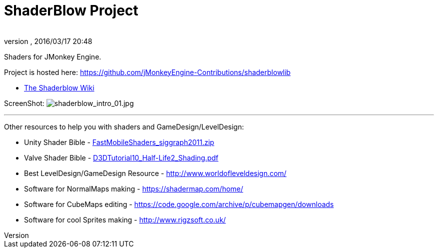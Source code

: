= ShaderBlow Project
:author:
:revnumber:
:revdate: 2016/03/17 20:48
:relfileprefix: ../
:imagesdir: ..
ifdef::env-github,env-browser[:outfilesuffix: .adoc]


Shaders for JMonkey Engine.

Project is hosted here: https://github.com/jMonkeyEngine-Contributions/shaderblowlib[https://github.com/jMonkeyEngine-Contributions/shaderblowlib]

*  <<sdk/plugin/shaderblow#,The Shaderblow Wiki>>

// Get a local copy of the jme-glsl-shaders repository with this command: hg clone link:https://paulgeraskin@code.google.com/p/jme-glsl-shaders/[https://paulgeraskin@code.google.com/p/jme-glsl-shaders/]

ScreenShot: image:sdk/plugin/shaderblow_intro_01.jpg[shaderblow_intro_01.jpg,width="",height=""]
// link:http://dl.dropbox.com/u/26887202/123/ShaderBlow_03.jpg[http://dl.dropbox.com/u/26887202/123/ShaderBlow_03.jpg]

'''

Other resources to help you with shaders and GameDesign/LevelDesign:

*  Unity Shader Bible - link:https://storage.googleapis.com/google-code-archive-downloads/v2/code.google.com/jme-glsl-shaders/FastMobileShaders_siggraph2011.zip[FastMobileShaders_siggraph2011.zip]

*  Valve Shader Bible - link:https://storage.googleapis.com/google-code-archive-downloads/v2/code.google.com/jme-glsl-shaders/D3DTutorial10_Half-Life2_Shading.pdf[D3DTutorial10_Half-Life2_Shading.pdf]

*  Best LevelDesign/GameDesign Resource - link:http://www.worldofleveldesign.com/[http://www.worldofleveldesign.com/]

*  Software for NormalMaps making - link:https://shadermap.com/home/[https://shadermap.com/home/]

*  Software for CubeMaps editing - link:https://code.google.com/archive/p/cubemapgen/downloads[https://code.google.com/archive/p/cubemapgen/downloads]

*  Software for cool Sprites making - link:http://www.rigzsoft.co.uk/[http://www.rigzsoft.co.uk/]
